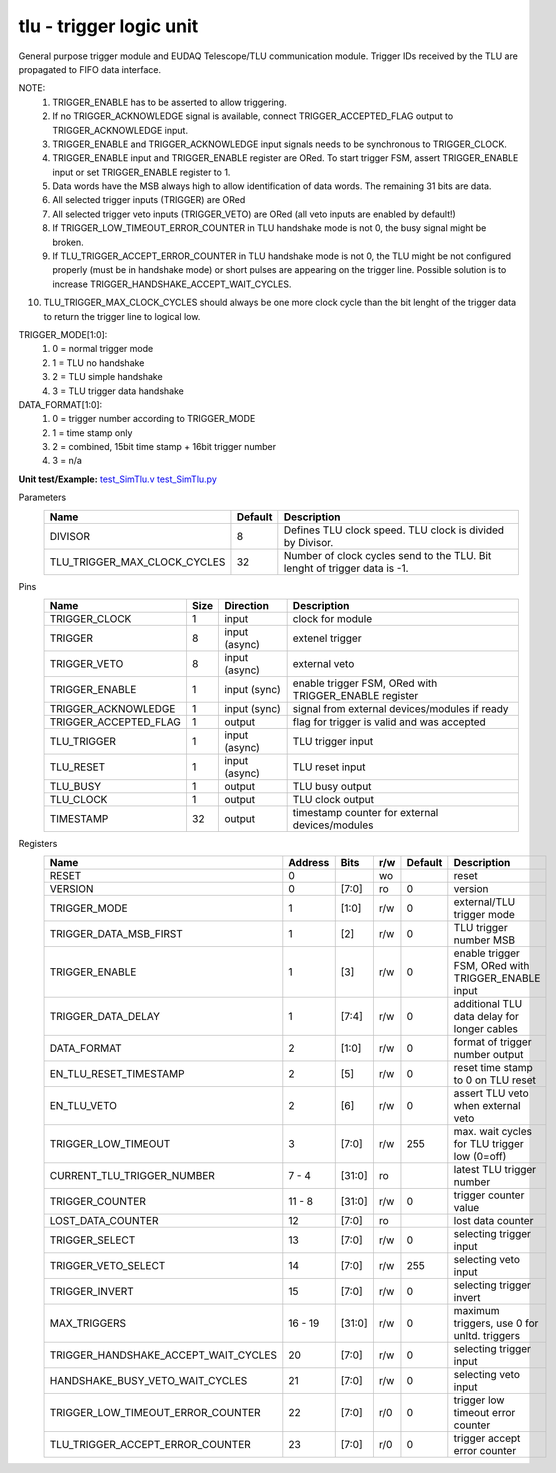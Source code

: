 
=====================================
**tlu** - trigger logic unit
=====================================

General purpose trigger module and EUDAQ Telescope/TLU communication module. Trigger IDs received by the TLU are propagated to FIFO data interface.

NOTE:
 1. TRIGGER_ENABLE has to be asserted to allow triggering.
 2. If no TRIGGER_ACKNOWLEDGE signal is available, connect TRIGGER_ACCEPTED_FLAG output to TRIGGER_ACKNOWLEDGE input.
 3. TRIGGER_ENABLE and TRIGGER_ACKNOWLEDGE input signals needs to be synchronous to TRIGGER_CLOCK.
 4. TRIGGER_ENABLE input and TRIGGER_ENABLE register are ORed. To start trigger FSM, assert TRIGGER_ENABLE input or set TRIGGER_ENABLE register to 1.
 5. Data words have the MSB always high to allow identification of data words. The remaining 31 bits are data.
 6. All selected trigger inputs (TRIGGER) are ORed
 7. All selected trigger veto inputs (TRIGGER_VETO) are ORed (all veto inputs are enabled by default!)
 8. If TRIGGER_LOW_TIMEOUT_ERROR_COUNTER in TLU handshake mode is not 0, the busy signal might be broken.
 9. If TLU_TRIGGER_ACCEPT_ERROR_COUNTER in TLU handshake mode is not 0, the TLU might be not configured properly (must be in handshake mode) or short pulses are appearing on the trigger line. Possible solution is to increase TRIGGER_HANDSHAKE_ACCEPT_WAIT_CYCLES.
10. TLU_TRIGGER_MAX_CLOCK_CYCLES should always be one more clock cycle than the bit lenght of the trigger data to return the trigger line to logical low.

TRIGGER_MODE[1:0]:
 1. 0 = normal trigger mode
 2. 1 = TLU no handshake
 3. 2 = TLU simple handshake
 4. 3 = TLU trigger data handshake

DATA_FORMAT[1:0]:
 1. 0 = trigger number according to TRIGGER_MODE
 2. 1 = time stamp only
 3. 2 = combined, 15bit time stamp + 16bit trigger number
 4. 3 = n/a

**Unit test/Example:** 
`test_SimTlu.v <https://github.com/SiLab-Bonn/basil/blob/master/tests/test_SimTlu.v>`_ 
`test_SimTlu.py <https://github.com/SiLab-Bonn/basil/blob/master/tests/test_SimTlu.py>`_

Parameters
    +------------------------------+---------------------+--------------------------------------------------------------------------+
    | Name                         | Default             | Description                                                              |
    +==============================+=====================+==========================================================================+
    | DIVISOR                      | 8                   | Defines TLU clock speed. TLU clock is divided by Divisor.                |
    +------------------------------+---------------------+--------------------------------------------------------------------------+
    | TLU_TRIGGER_MAX_CLOCK_CYCLES | 32                  | Number of clock cycles send to the TLU. Bit lenght of trigger data is -1.|
    +------------------------------+---------------------+--------------------------------------------------------------------------+

Pins
    +--------------------------+---------------------+-----------------------+------------------------------------------------------+
    | Name                     | Size                | Direction             | Description                                          |
    +==========================+=====================+=======================+======================================================+
    | TRIGGER_CLOCK            | 1                   |  input                | clock for module                                     |
    +--------------------------+---------------------+-----------------------+------------------------------------------------------+
    | TRIGGER                  | 8                   |  input (async)        | extenel trigger                                      |
    +--------------------------+---------------------+-----------------------+------------------------------------------------------+
    | TRIGGER_VETO             | 8                   |  input (async)        | external veto                                        |
    +--------------------------+---------------------+-----------------------+------------------------------------------------------+
    | TRIGGER_ENABLE           | 1                   |  input (sync)         | enable trigger FSM, ORed with TRIGGER_ENABLE register|
    +--------------------------+---------------------+-----------------------+------------------------------------------------------+
    | TRIGGER_ACKNOWLEDGE      | 1                   |  input (sync)         | signal from external devices/modules if ready        |
    +--------------------------+---------------------+-----------------------+------------------------------------------------------+
    | TRIGGER_ACCEPTED_FLAG    | 1                   |  output               | flag for trigger is valid and was accepted           |
    +--------------------------+---------------------+-----------------------+------------------------------------------------------+
    | TLU_TRIGGER              | 1                   |  input (async)        | TLU trigger input                                    |
    +--------------------------+---------------------+-----------------------+------------------------------------------------------+
    | TLU_RESET                | 1                   |  input (async)        | TLU reset input                                      |
    +--------------------------+---------------------+-----------------------+------------------------------------------------------+
    | TLU_BUSY                 | 1                   |  output               | TLU busy output                                      |
    +--------------------------+---------------------+-----------------------+------------------------------------------------------+
    | TLU_CLOCK                | 1                   |  output               | TLU clock output                                     |
    +--------------------------+---------------------+-----------------------+------------------------------------------------------+
    | TIMESTAMP                | 32                  |  output               | timestamp counter for external devices/modules       |
    +--------------------------+---------------------+-----------------------+------------------------------------------------------+
Registers
    +----------------------------------------+----------------------------------+--------+-------+-------------+----------------------------------------------------+
    | Name                                   | Address                          | Bits   | r/w   | Default     | Description                                        |
    +========================================+==================================+========+=======+=============+====================================================+
    | RESET                                  | 0                                |        | wo    |             | reset                                              |
    +----------------------------------------+----------------------------------+--------+-------+-------------+----------------------------------------------------+
    | VERSION                                | 0                                | [7:0]  | ro    | 0           | version                                            |
    +----------------------------------------+----------------------------------+--------+-------+-------------+----------------------------------------------------+
    | TRIGGER_MODE                           | 1                                | [1:0]  | r/w   | 0           | external/TLU trigger mode                          |
    +----------------------------------------+----------------------------------+--------+-------+-------------+----------------------------------------------------+
    | TRIGGER_DATA_MSB_FIRST                 | 1                                | [2]    | r/w   | 0           | TLU trigger number MSB                             |
    +----------------------------------------+----------------------------------+--------+-------+-------------+----------------------------------------------------+
    | TRIGGER_ENABLE                         | 1                                | [3]    | r/w   | 0           | enable trigger FSM, ORed with TRIGGER_ENABLE input |
    +----------------------------------------+----------------------------------+--------+-------+-------------+----------------------------------------------------+
    | TRIGGER_DATA_DELAY                     | 1                                | [7:4]  | r/w   | 0           | additional TLU data delay for longer cables        |
    +----------------------------------------+----------------------------------+--------+-------+-------------+----------------------------------------------------+
    | DATA_FORMAT                            | 2                                | [1:0]  | r/w   | 0           | format of trigger number output                    |
    +----------------------------------------+----------------------------------+--------+-------+-------------+----------------------------------------------------+
    | EN_TLU_RESET_TIMESTAMP                 | 2                                | [5]    | r/w   | 0           | reset time stamp to 0 on TLU reset                 |
    +----------------------------------------+----------------------------------+--------+-------+-------------+----------------------------------------------------+
    | EN_TLU_VETO                            | 2                                | [6]    | r/w   | 0           | assert TLU veto when external veto                 |
    +----------------------------------------+----------------------------------+--------+-------+-------------+----------------------------------------------------+
    | TRIGGER_LOW_TIMEOUT                    | 3                                | [7:0]  | r/w   | 255         | max. wait cycles for TLU trigger low (0=off)       |
    +----------------------------------------+----------------------------------+--------+-------+-------------+----------------------------------------------------+
    | CURRENT_TLU_TRIGGER_NUMBER             | 7 - 4                            | [31:0] | ro    |             | latest TLU trigger number                          |
    +----------------------------------------+----------------------------------+--------+-------+-------------+----------------------------------------------------+
    | TRIGGER_COUNTER                        | 11 - 8                           | [31:0] | r/w   | 0           | trigger counter value                              |
    +----------------------------------------+----------------------------------+--------+-------+-------------+----------------------------------------------------+
    | LOST_DATA_COUNTER                      | 12                               | [7:0]  | ro    |             | lost data counter                                  |
    +----------------------------------------+----------------------------------+--------+-------+-------------+----------------------------------------------------+
    | TRIGGER_SELECT                         | 13                               | [7:0]  | r/w   | 0           | selecting trigger input                            |
    +----------------------------------------+----------------------------------+--------+-------+-------------+----------------------------------------------------+
    | TRIGGER_VETO_SELECT                    | 14                               | [7:0]  | r/w   | 255         | selecting veto input                               |
    +----------------------------------------+----------------------------------+--------+-------+-------------+----------------------------------------------------+
    | TRIGGER_INVERT                         | 15                               | [7:0]  | r/w   | 0           | selecting trigger invert                           |
    +----------------------------------------+----------------------------------+--------+-------+-------------+----------------------------------------------------+
    | MAX_TRIGGERS                           | 16 - 19                          | [31:0] | r/w   | 0           | maximum triggers, use 0 for unltd. triggers        |
    +----------------------------------------+----------------------------------+--------+-------+-------------+----------------------------------------------------+
    | TRIGGER_HANDSHAKE_ACCEPT_WAIT_CYCLES   | 20                               | [7:0]  | r/w   | 0           | selecting trigger input                            |
    +----------------------------------------+----------------------------------+--------+-------+-------------+----------------------------------------------------+
    | HANDSHAKE_BUSY_VETO_WAIT_CYCLES        | 21                               | [7:0]  | r/w   | 0           | selecting veto input                               |
    +----------------------------------------+----------------------------------+--------+-------+-------------+----------------------------------------------------+
    | TRIGGER_LOW_TIMEOUT_ERROR_COUNTER      | 22                               | [7:0]  | r/0   | 0           | trigger low timeout error counter                  |
    +----------------------------------------+----------------------------------+--------+-------+-------------+----------------------------------------------------+
    | TLU_TRIGGER_ACCEPT_ERROR_COUNTER       | 23                               | [7:0]  | r/0   | 0           | trigger accept error counter                       |
    +----------------------------------------+----------------------------------+--------+-------+-------------+----------------------------------------------------+

